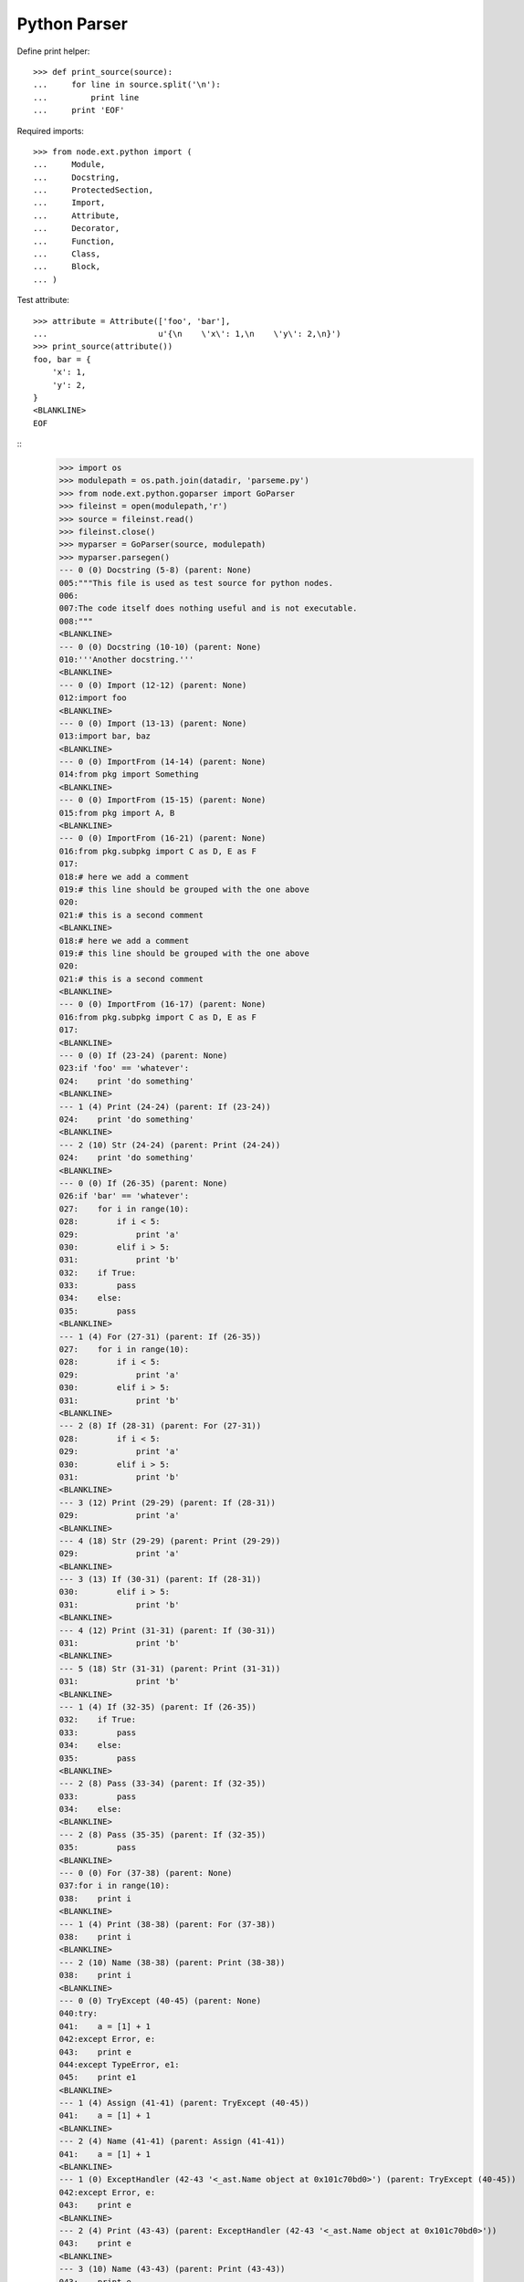 Python Parser
=============


Define print helper::

    >>> def print_source(source):
    ...     for line in source.split('\n'):
    ...         print line
    ...     print 'EOF'

Required imports::

    >>> from node.ext.python import (
    ...     Module,
    ...     Docstring,
    ...     ProtectedSection,
    ...     Import,
    ...     Attribute,
    ...     Decorator,
    ...     Function,
    ...     Class,
    ...     Block,
    ... )

Test attribute::

    >>> attribute = Attribute(['foo', 'bar'],
    ...                       u'{\n    \'x\': 1,\n    \'y\': 2,\n}')
    >>> print_source(attribute())
    foo, bar = {
        'x': 1,
        'y': 2,
    }
    <BLANKLINE>
    EOF


::
    >>> import os
    >>> modulepath = os.path.join(datadir, 'parseme.py')
    >>> from node.ext.python.goparser import GoParser
    >>> fileinst = open(modulepath,'r')
    >>> source = fileinst.read()
    >>> fileinst.close()
    >>> myparser = GoParser(source, modulepath)
    >>> myparser.parsegen()
    --- 0 (0) Docstring (5-8) (parent: None)
    005:"""This file is used as test source for python nodes.
    006:
    007:The code itself does nothing useful and is not executable.
    008:"""
    <BLANKLINE>
    --- 0 (0) Docstring (10-10) (parent: None)
    010:'''Another docstring.'''
    <BLANKLINE>
    --- 0 (0) Import (12-12) (parent: None)
    012:import foo
    <BLANKLINE>
    --- 0 (0) Import (13-13) (parent: None)
    013:import bar, baz
    <BLANKLINE>
    --- 0 (0) ImportFrom (14-14) (parent: None)
    014:from pkg import Something
    <BLANKLINE>
    --- 0 (0) ImportFrom (15-15) (parent: None)
    015:from pkg import A, B
    <BLANKLINE>
    --- 0 (0) ImportFrom (16-21) (parent: None)
    016:from pkg.subpkg import C as D, E as F
    017:
    018:# here we add a comment
    019:# this line should be grouped with the one above
    020:
    021:# this is a second comment
    <BLANKLINE>
    018:# here we add a comment
    019:# this line should be grouped with the one above
    020:
    021:# this is a second comment
    <BLANKLINE>
    --- 0 (0) ImportFrom (16-17) (parent: None)
    016:from pkg.subpkg import C as D, E as F
    017:
    <BLANKLINE>
    --- 0 (0) If (23-24) (parent: None)
    023:if 'foo' == 'whatever':
    024:    print 'do something'
    <BLANKLINE>
    --- 1 (4) Print (24-24) (parent: If (23-24))
    024:    print 'do something'
    <BLANKLINE>
    --- 2 (10) Str (24-24) (parent: Print (24-24))
    024:    print 'do something'
    <BLANKLINE>
    --- 0 (0) If (26-35) (parent: None)
    026:if 'bar' == 'whatever':
    027:    for i in range(10):
    028:        if i < 5:
    029:            print 'a'
    030:        elif i > 5:
    031:            print 'b'
    032:    if True:
    033:        pass
    034:    else:
    035:        pass
    <BLANKLINE>
    --- 1 (4) For (27-31) (parent: If (26-35))
    027:    for i in range(10):
    028:        if i < 5:
    029:            print 'a'
    030:        elif i > 5:
    031:            print 'b'
    <BLANKLINE>
    --- 2 (8) If (28-31) (parent: For (27-31))
    028:        if i < 5:
    029:            print 'a'
    030:        elif i > 5:
    031:            print 'b'
    <BLANKLINE>
    --- 3 (12) Print (29-29) (parent: If (28-31))
    029:            print 'a'
    <BLANKLINE>
    --- 4 (18) Str (29-29) (parent: Print (29-29))
    029:            print 'a'
    <BLANKLINE>
    --- 3 (13) If (30-31) (parent: If (28-31))
    030:        elif i > 5:
    031:            print 'b'
    <BLANKLINE>
    --- 4 (12) Print (31-31) (parent: If (30-31))
    031:            print 'b'
    <BLANKLINE>
    --- 5 (18) Str (31-31) (parent: Print (31-31))
    031:            print 'b'
    <BLANKLINE>
    --- 1 (4) If (32-35) (parent: If (26-35))
    032:    if True:
    033:        pass
    034:    else:
    035:        pass
    <BLANKLINE>
    --- 2 (8) Pass (33-34) (parent: If (32-35))
    033:        pass
    034:    else:
    <BLANKLINE>
    --- 2 (8) Pass (35-35) (parent: If (32-35))
    035:        pass
    <BLANKLINE>
    --- 0 (0) For (37-38) (parent: None)
    037:for i in range(10):
    038:    print i
    <BLANKLINE>
    --- 1 (4) Print (38-38) (parent: For (37-38))
    038:    print i
    <BLANKLINE>
    --- 2 (10) Name (38-38) (parent: Print (38-38))
    038:    print i
    <BLANKLINE>
    --- 0 (0) TryExcept (40-45) (parent: None)
    040:try:
    041:    a = [1] + 1
    042:except Error, e:
    043:    print e
    044:except TypeError, e1:
    045:    print e1
    <BLANKLINE>
    --- 1 (4) Assign (41-41) (parent: TryExcept (40-45))
    041:    a = [1] + 1
    <BLANKLINE>
    --- 2 (4) Name (41-41) (parent: Assign (41-41))
    041:    a = [1] + 1
    <BLANKLINE>
    --- 1 (0) ExceptHandler (42-43 '<_ast.Name object at 0x101c70bd0>') (parent: TryExcept (40-45))
    042:except Error, e:
    043:    print e
    <BLANKLINE>
    --- 2 (4) Print (43-43) (parent: ExceptHandler (42-43 '<_ast.Name object at 0x101c70bd0>'))
    043:    print e
    <BLANKLINE>
    --- 3 (10) Name (43-43) (parent: Print (43-43))
    043:    print e
    <BLANKLINE>
    --- 1 (0) ExceptHandler (44-45 '<_ast.Name object at 0x101c70d10>') (parent: TryExcept (40-45))
    044:except TypeError, e1:
    045:    print e1
    <BLANKLINE>
    --- 2 (4) Print (45-45) (parent: ExceptHandler (44-45 '<_ast.Name object at 0x101c70d10>'))
    045:    print e1
    <BLANKLINE>
    --- 3 (10) Name (45-45) (parent: Print (45-45))
    045:    print e1
    <BLANKLINE>
    --- 0 (0) TryFinally (47-50) (parent: None)
    047:try:
    048:    a = [1] + 1
    049:finally:
    050:    a = 0
    <BLANKLINE>
    --- 1 (4) Assign (48-49) (parent: TryFinally (47-50))
    048:    a = [1] + 1
    049:finally:
    <BLANKLINE>
    --- 2 (4) Name (48-49) (parent: Assign (48-49))
    048:    a = [1] + 1
    049:finally:
    <BLANKLINE>
    --- 1 (4) Assign (50-50) (parent: TryFinally (47-50))
    050:    a = 0
    <BLANKLINE>
    --- 2 (4) Name (50-50) (parent: Assign (50-50))
    050:    a = 0
    <BLANKLINE>
    --- 0 (0) TryFinally (52-57) (parent: None)
    052:try:
    053:    a = [1] + 1
    054:except Error, e:
    055:    print e
    056:finally:
    057:    print 'done'
    <BLANKLINE>
    --- 1 (0) TryExcept (52-56) (parent: TryFinally (52-57))
    052:try:
    053:    a = [1] + 1
    054:except Error, e:
    055:    print e
    056:finally:
    <BLANKLINE>
    --- 2 (4) Assign (53-53) (parent: TryExcept (52-56))
    053:    a = [1] + 1
    <BLANKLINE>
    --- 3 (4) Name (53-53) (parent: Assign (53-53))
    053:    a = [1] + 1
    <BLANKLINE>
    --- 2 (0) ExceptHandler (54-56 '<_ast.Name object at 0x101c82310>') (parent: TryExcept (52-56))
    054:except Error, e:
    055:    print e
    056:finally:
    <BLANKLINE>
    --- 3 (4) Print (55-56) (parent: ExceptHandler (54-56 '<_ast.Name object at 0x101c82310>'))
    055:    print e
    056:finally:
    <BLANKLINE>
    --- 4 (10) Name (55-56) (parent: Print (55-56))
    055:    print e
    056:finally:
    <BLANKLINE>
    --- 1 (4) Print (57-57) (parent: TryFinally (52-57))
    057:    print 'done'
    <BLANKLINE>
    --- 2 (10) Str (57-57) (parent: Print (57-57))
    057:    print 'done'
    <BLANKLINE>
    --- 0 (0) If (59-59) (parent: None)
    059:if True: pass
    <BLANKLINE>
    --- 1 (9) Pass (59-59) (parent: If (59-59))
    059:if True: pass
    <BLANKLINE>
    --- 0 (0) If (61-63) (parent: None)
    061:if a is None:
    062:    """Docstring in block.
    063:    """
    <BLANKLINE>
    --- 1 (4) Docstring (62-63) (parent: If (61-63))
    062:    """Docstring in block.
    063:    """
    <BLANKLINE>
    --- 0 (0) If (65-67) (parent: None)
    065:if a is foo:
    066:    # comment in block
    067:    pass
    <BLANKLINE>
    --- 1 (4) Pass (67-67) (parent: If (65-67))
    067:    pass
    <BLANKLINE>
    --- 0 (0) If (69-71) (parent: None)
    069:if a is None:
    070:
    071:    pass
    <BLANKLINE>
    --- 1 (4) Pass (71-71) (parent: If (69-71))
    071:    pass
    <BLANKLINE>
    --- 0 (0) If (73-76) (parent: None)
    073:if a is True \\
    074:  or b is True \\
    075:  or c is True:
    076:    print d
    <BLANKLINE>
    --- 1 (4) Print (76-76) (parent: If (73-76))
    076:    print d
    <BLANKLINE>
    --- 2 (10) Name (76-76) (parent: Print (76-76))
    076:    print d
    <BLANKLINE>
    --- 0 (0) While (78-79) (parent: None)
    078:while i < 10:
    079:    i += 1
    <BLANKLINE>
    --- 1 (4) AugAssign (79-79) (parent: While (78-79))
    079:    i += 1
    <BLANKLINE>
    --- 0 (0) FunctionDef (81-82 'somefunction') (parent: None)
    081:def somefunction(x, y, z):
    082:    return x, y, z
    <BLANKLINE>
    --- 1 (4) Return (82-82) (parent: FunctionDef (81-82 'somefunction'))
    082:    return x, y, z
    <BLANKLINE>
    --- 0 (0) Assert (84-84) (parent: None)
    084:assert(1 == 1)
    <BLANKLINE>
    --- 0 (0) Assign (86-86) (parent: None)
    086:param = 1
    <BLANKLINE>
    --- 1 (0) Name (86-86) (parent: Assign (86-86))
    086:param = 1
    <BLANKLINE>
    --- 0 (0) Assign (88-88) (parent: None)
    088:param_1 = """fubar"""
    <BLANKLINE>
    --- 1 (0) Name (88-88) (parent: Assign (88-88))
    088:param_1 = """fubar"""
    <BLANKLINE>
    --- 0 (0) Assign (90-92) (parent: None)
    090:param_2 = """
    091:   fubar
    092:"""
    <BLANKLINE>
    --- 1 (0) Name (90-92) (parent: Assign (90-92))
    090:param_2 = """
    091:   fubar
    092:"""
    <BLANKLINE>
    --- 0 (0) Assign (94-99) (parent: None)
    094:param_3 = """
    095:    %(hello)s %(world)s
    096:""" % {
    097:    'hello': 'hello',
    098:    'world': 'world',
    099:}
    <BLANKLINE>
    --- 1 (0) Name (94-99) (parent: Assign (94-99))
    094:param_3 = """
    095:    %(hello)s %(world)s
    096:""" % {
    097:    'hello': 'hello',
    098:    'world': 'world',
    099:}
    <BLANKLINE>
    --- 0 (0) Assign (101-103) (parent: None)
    101:param_4 = {
    102:    'key': 'value',
    103:}
    <BLANKLINE>
    --- 1 (0) Name (101-103) (parent: Assign (101-103))
    101:param_4 = {
    102:    'key': 'value',
    103:}
    <BLANKLINE>
    --- 0 (0) Assign (105-105) (parent: None)
    105:param_5 = {'key': value}
    <BLANKLINE>
    --- 1 (0) Name (105-105) (parent: Assign (105-105))
    105:param_5 = {'key': value}
    <BLANKLINE>
    --- 0 (0) Assign (107-107) (parent: None)
    107:param_6 = object(1, bar='baz')
    <BLANKLINE>
    --- 1 (0) Name (107-107) (parent: Assign (107-107))
    107:param_6 = object(1, bar='baz')
    <BLANKLINE>
    --- 0 (0) Assign (109-112) (parent: None)
    109:param_7 = u"somestring"
    110:
    111:# add some doc here
    112:# foo
    <BLANKLINE>
    111:# add some doc here
    112:# foo
    <BLANKLINE>
    --- 0 (0) Assign (109-110) (parent: None)
    109:param_7 = u"somestring"
    110:
    <BLANKLINE>
    --- 1 (0) Name (109-112) (parent: Assign (109-110))
    109:param_7 = u"somestring"
    110:
    111:# add some doc here
    112:# foo
    <BLANKLINE>
    111:# add some doc here
    112:# foo
    <BLANKLINE>
    --- 1 (0) Name (109-110) (parent: Assign (109-110))
    109:param_7 = u"somestring"
    110:
    <BLANKLINE>
    --- 0 (0) FunctionDef (114-118 'somedecoratedfunction') (parent: None)
    114:@myfunctiondecorator(A, b='foo')
    115:def somedecoratedfunction(param):
    116:    return param
    117:
    118:##code-section module
    <BLANKLINE>
    117:
    118:##code-section module
    <BLANKLINE>
    --- 0 (0) FunctionDef (114-116 'somedecoratedfunction') (parent: None)
    114:@myfunctiondecorator(A, b='foo')
    115:def somedecoratedfunction(param):
    116:    return param
    <BLANKLINE>
    --- 1 (1) Decorator (114-114) (parent: FunctionDef (115-116 'somedecoratedfunction'))
    114:@myfunctiondecorator(A, b='foo')
    <BLANKLINE>
    --- 2 (21) Name (114-115) (parent: Decorator (114-114))
    114:@myfunctiondecorator(A, b='foo')
    115:def somedecoratedfunction(param):
    <BLANKLINE>
    --- 1 (4) Return (116-118) (parent: FunctionDef (115-116 'somedecoratedfunction'))
    116:    return param
    117:
    118:##code-section module
    <BLANKLINE>
    118:##code-section module
    <BLANKLINE>
    --- 1 (4) Return (116-117) (parent: FunctionDef (115-116 'somedecoratedfunction'))
    116:    return param
    117:
    <BLANKLINE>
    --- 0 (0) Print (119-120) (parent: None)
    119:print 'something'
    120:##/code-section module
    <BLANKLINE>
    --- 1 (6) Str (119-120) (parent: Print (119-120))
    119:print 'something'
    120:##/code-section module
    <BLANKLINE>
    --- 0 (0) FunctionDef (122-125 'multilinefunctiondef') (parent: None)
    122:def multilinefunctiondef(aa,
    123:                         bb,
    124:                         cc='hello'):
    125:    print a, b, c
    <BLANKLINE>
    --- 1 (4) Print (125-125) (parent: FunctionDef (122-125 'multilinefunctiondef'))
    125:    print a, b, c
    <BLANKLINE>
    --- 2 (10) Name (125-125) (parent: Print (125-125))
    125:    print a, b, c
    <BLANKLINE>
    --- 2 (13) Name (125-125) (parent: Print (125-125))
    125:    print a, b, c
    <BLANKLINE>
    --- 2 (16) Name (125-125) (parent: Print (125-125))
    125:    print a, b, c
    <BLANKLINE>
    --- 0 (0) ClassDef (127-144 'SomeClass') (parent: None)
    127:class SomeClass(object):
    128:    """Some docstring.
    129:    """
    130:
    131:    attr = 0
    132:    anotherattr = 1
    133:
    134:    ##code-section class
    135:    ##/code-section class
    136:
    137:    def __init__(self, param):
    138:        """Do something
    139:        """
    140:        self.param = param
    141:
    142:    @param
    143:    def myparam(self):
    144:        return self.param
    <BLANKLINE>
    --- 1 (16) Name (127-128) (parent: ClassDef (127-144 'SomeClass'))
    127:class SomeClass(object):
    128:    """Some docstring.
    <BLANKLINE>
    --- 1 (4) Docstring (128-129) (parent: ClassDef (127-144 'SomeClass'))
    128:    """Some docstring.
    129:    """
    <BLANKLINE>
    --- 1 (4) Assign (131-131) (parent: ClassDef (127-144 'SomeClass'))
    131:    attr = 0
    <BLANKLINE>
    --- 2 (4) Name (131-131) (parent: Assign (131-131))
    131:    attr = 0
    <BLANKLINE>
    --- 1 (4) Assign (132-135) (parent: ClassDef (127-144 'SomeClass'))
    132:    anotherattr = 1
    133:
    134:    ##code-section class
    135:    ##/code-section class
    <BLANKLINE>
    134:    ##code-section class
    135:    ##/code-section class
    <BLANKLINE>
    --- 1 (4) Assign (132-133) (parent: ClassDef (127-144 'SomeClass'))
    132:    anotherattr = 1
    133:
    <BLANKLINE>
    --- 2 (4) Name (132-135) (parent: Assign (132-133))
    132:    anotherattr = 1
    133:
    134:    ##code-section class
    135:    ##/code-section class
    <BLANKLINE>
    134:    ##code-section class
    135:    ##/code-section class
    <BLANKLINE>
    --- 2 (4) Name (132-133) (parent: Assign (132-133))
    132:    anotherattr = 1
    133:
    <BLANKLINE>
    --- 1 (4) FunctionDef (137-140 '__init__') (parent: ClassDef (127-144 'SomeClass'))
    137:    def __init__(self, param):
    138:        """Do something
    139:        """
    140:        self.param = param
    <BLANKLINE>
    --- 2 (8) Docstring (138-139) (parent: FunctionDef (137-140 '__init__'))
    138:        """Do something
    139:        """
    <BLANKLINE>
    --- 2 (8) Assign (140-140) (parent: FunctionDef (137-140 '__init__'))
    140:        self.param = param
    <BLANKLINE>
    --- 3 (8) Attribute (140-140) (parent: Assign (140-140))
    140:        self.param = param
    <BLANKLINE>
    --- 1 (4) FunctionDef (142-144 'myparam') (parent: ClassDef (127-144 'SomeClass'))
    142:    @param
    143:    def myparam(self):
    144:        return self.param
    <BLANKLINE>
    --- 2 (5) Decorator (142-142) (parent: FunctionDef (143-144 'myparam'))
    142:    @param
    <BLANKLINE>
    --- 2 (8) Return (144-144) (parent: FunctionDef (143-144 'myparam'))
    144:        return self.param
    <BLANKLINE>
    --- 0 (0) ClassDef (146-160 'OtherClass') (parent: None)
    146:class OtherClass(A, B): # some comment
    147:    """Some other docstring.
    148:    """
    149:
    150:    if True:
    151:        a = 0
    152:    else:
    153:        a = 1
    154:
    155:    # some doc
    156:
    157:    def myfunction(self, *args, **kwargs):
    158:        """Some function.
    159:        """
    160:        pass
    <BLANKLINE>
    --- 1 (17) Name (146-146) (parent: ClassDef (146-160 'OtherClass'))
    146:class OtherClass(A, B): # some comment
    <BLANKLINE>
    --- 1 (20) Name (146-147) (parent: ClassDef (146-160 'OtherClass'))
    146:class OtherClass(A, B): # some comment
    147:    """Some other docstring.
    <BLANKLINE>
    --- 1 (4) Docstring (147-148) (parent: ClassDef (146-160 'OtherClass'))
    147:    """Some other docstring.
    148:    """
    <BLANKLINE>
    --- 1 (4) If (150-155) (parent: ClassDef (146-160 'OtherClass'))
    150:    if True:
    151:        a = 0
    152:    else:
    153:        a = 1
    154:
    155:    # some doc
    <BLANKLINE>
    154:
    155:    # some doc
    <BLANKLINE>
    --- 1 (4) If (150-153) (parent: ClassDef (146-160 'OtherClass'))
    150:    if True:
    151:        a = 0
    152:    else:
    153:        a = 1
    <BLANKLINE>
    --- 2 (8) Assign (151-152) (parent: If (150-153))
    151:        a = 0
    152:    else:
    <BLANKLINE>
    --- 3 (8) Name (151-152) (parent: Assign (151-152))
    151:        a = 0
    152:    else:
    <BLANKLINE>
    --- 2 (8) Assign (153-155) (parent: If (150-153))
    153:        a = 1
    154:
    155:    # some doc
    <BLANKLINE>
    155:    # some doc
    <BLANKLINE>
    --- 2 (8) Assign (153-154) (parent: If (150-153))
    153:        a = 1
    154:
    <BLANKLINE>
    --- 3 (8) Name (153-155) (parent: Assign (153-154))
    153:        a = 1
    154:
    155:    # some doc
    <BLANKLINE>
    155:    # some doc
    <BLANKLINE>
    --- 3 (8) Name (153-154) (parent: Assign (153-154))
    153:        a = 1
    154:
    <BLANKLINE>
    --- 1 (4) FunctionDef (157-160 'myfunction') (parent: ClassDef (146-160 'OtherClass'))
    157:    def myfunction(self, *args, **kwargs):
    158:        """Some function.
    159:        """
    160:        pass
    <BLANKLINE>
    --- 2 (8) Docstring (158-159) (parent: FunctionDef (157-160 'myfunction'))
    158:        """Some function.
    159:        """
    <BLANKLINE>
    --- 2 (8) Pass (160-160) (parent: FunctionDef (157-160 'myfunction'))
    160:        pass
    <BLANKLINE>
    --- 0 (0) ClassDef (162-165 'MultiLineClassDef') (parent: None)
    162:class MultiLineClassDef(A, B,
    163:                        C, D):
    164:    """Multi line class def
    165:    """
    <BLANKLINE>
    --- 1 (24) Name (162-162) (parent: ClassDef (162-165 'MultiLineClassDef'))
    162:class MultiLineClassDef(A, B,
    <BLANKLINE>
    --- 1 (27) Name (162-162) (parent: ClassDef (162-165 'MultiLineClassDef'))
    162:class MultiLineClassDef(A, B,
    <BLANKLINE>
    --- 1 (24) Name (163-163) (parent: ClassDef (162-165 'MultiLineClassDef'))
    163:                        C, D):
    <BLANKLINE>
    --- 1 (27) Name (163-164) (parent: ClassDef (162-165 'MultiLineClassDef'))
    163:                        C, D):
    164:    """Multi line class def
    <BLANKLINE>
    --- 1 (4) Docstring (164-165) (parent: ClassDef (162-165 'MultiLineClassDef'))
    164:    """Multi line class def
    165:    """
    <BLANKLINE>
    --- 0 (0) FunctionDef (167-171 'multidecoratedfunction') (parent: None)
    167:@decorator_1('a')
    168:@decorator_2(object(1, foo=anothercall()))
    169:@decorator_3(0)
    170:def multidecoratedfunction():
    171:    pass
    <BLANKLINE>
    --- 1 (1) Decorator (167-167) (parent: FunctionDef (167-171 'multidecoratedfunction'))
    167:@decorator_1('a')
    <BLANKLINE>
    --- 2 (13) Str (167-167) (parent: Decorator (167-167))
    167:@decorator_1('a')
    <BLANKLINE>
    --- 1 (1) Decorator (168-168) (parent: FunctionDef (167-171 'multidecoratedfunction'))
    168:@decorator_2(object(1, foo=anothercall()))
    <BLANKLINE>
    --- 2 (13) Call (168-168) (parent: Decorator (168-168))
    168:@decorator_2(object(1, foo=anothercall()))
    <BLANKLINE>
    --- 3 (20) Num (168-168) (parent: Call (168-168))
    168:@decorator_2(object(1, foo=anothercall()))
    <BLANKLINE>
    --- 1 (1) Decorator (169-169) (parent: FunctionDef (170-171 'multidecoratedfunction'))
    169:@decorator_3(0)
    <BLANKLINE>
    --- 2 (13) Num (169-170) (parent: Decorator (169-169))
    169:@decorator_3(0)
    170:def multidecoratedfunction():
    <BLANKLINE>
    --- 1 (4) Pass (171-171) (parent: FunctionDef (170-171 'multidecoratedfunction'))
    171:    pass
    <BLANKLINE>
    --- 0 (0) FunctionDef (173-177 'multilinedecorated') (parent: None)
    173:@multilinedecorator(a=object,
    174:                    b=object(),
    175:                    c=None)
    176:def multilinedecorated():
    177:    pass
    <BLANKLINE>
    --- 1 (1) Decorator (173-175) (parent: FunctionDef (176-177 'multilinedecorated'))
    173:@multilinedecorator(a=object,
    174:                    b=object(),
    175:                    c=None)
    <BLANKLINE>
    --- 1 (4) Pass (177-177) (parent: FunctionDef (176-177 'multilinedecorated'))
    177:    pass
    <BLANKLINE>
    --- 0 (0) ImportFrom (179-180) (parent: None)
    179:from foo import bar, \\
    180:                baz
    <BLANKLINE>
    --- 0 (0) ImportFrom (182-185) (parent: None)
    182:from baz import (
    183:    foo,
    184:    bar,
    185:)
    <BLANKLINE>
    --- 0 (0) Import (187-187) (parent: None)
    187:import fooo
    <BLANKLINE>
    --- 0 (0) FunctionDef (189-194 'functionwithdocstring') (parent: None)
    189:def functionwithdocstring(d={'foo': 1}, l=[1, 2, 3], t=(1, 2, 3), o=object()):
    190:    """docstring
    191:    """
    192:    return a, \\
    193:           b, \\
    194:           c
    <BLANKLINE>
    --- 1 (4) Docstring (190-191) (parent: FunctionDef (189-194 'functionwithdocstring'))
    190:    """docstring
    191:    """
    <BLANKLINE>
    --- 1 (4) Return (192-194) (parent: FunctionDef (189-194 'functionwithdocstring'))
    192:    return a, \\
    193:           b, \\
    194:           c
    <BLANKLINE>
    >>> print repr(myparser.children)
        [Docstring (5-8), Docstring (10-10), Import (12-12), Import (13-13), ImportFrom (14-14), ImportFrom (15-15), ImportFrom (16-17), Comment (18-21), If (23-24), If (26-35), For (37-38), TryExcept (40-45), TryFinally (47-50), TryFinally (52-57), If (59-59), If (61-63), If (65-67), If (69-71), If (73-76), While (78-79), FunctionDef (81-82 'somefunction'), Assert (84-84), Assign (86-86), Assign (88-88), Assign (90-92), Assign (94-99), Assign (101-103), Assign (105-105), Assign (107-107), Assign (109-110), Comment (111-112), FunctionDef (115-116 'somedecoratedfunction'), Comment (117-118), Print (119-120), FunctionDef (122-125 'multilinefunctiondef'), ClassDef (127-144 'SomeClass'), ClassDef (146-160 'OtherClass'), ClassDef (162-165 'MultiLineClassDef'), FunctionDef (170-171 'multidecoratedfunction'), FunctionDef (176-177 'multilinedecorated'), ImportFrom (179-180), ImportFrom (182-185), Import (187-187), FunctionDef (189-194 'functionwithdocstring')]